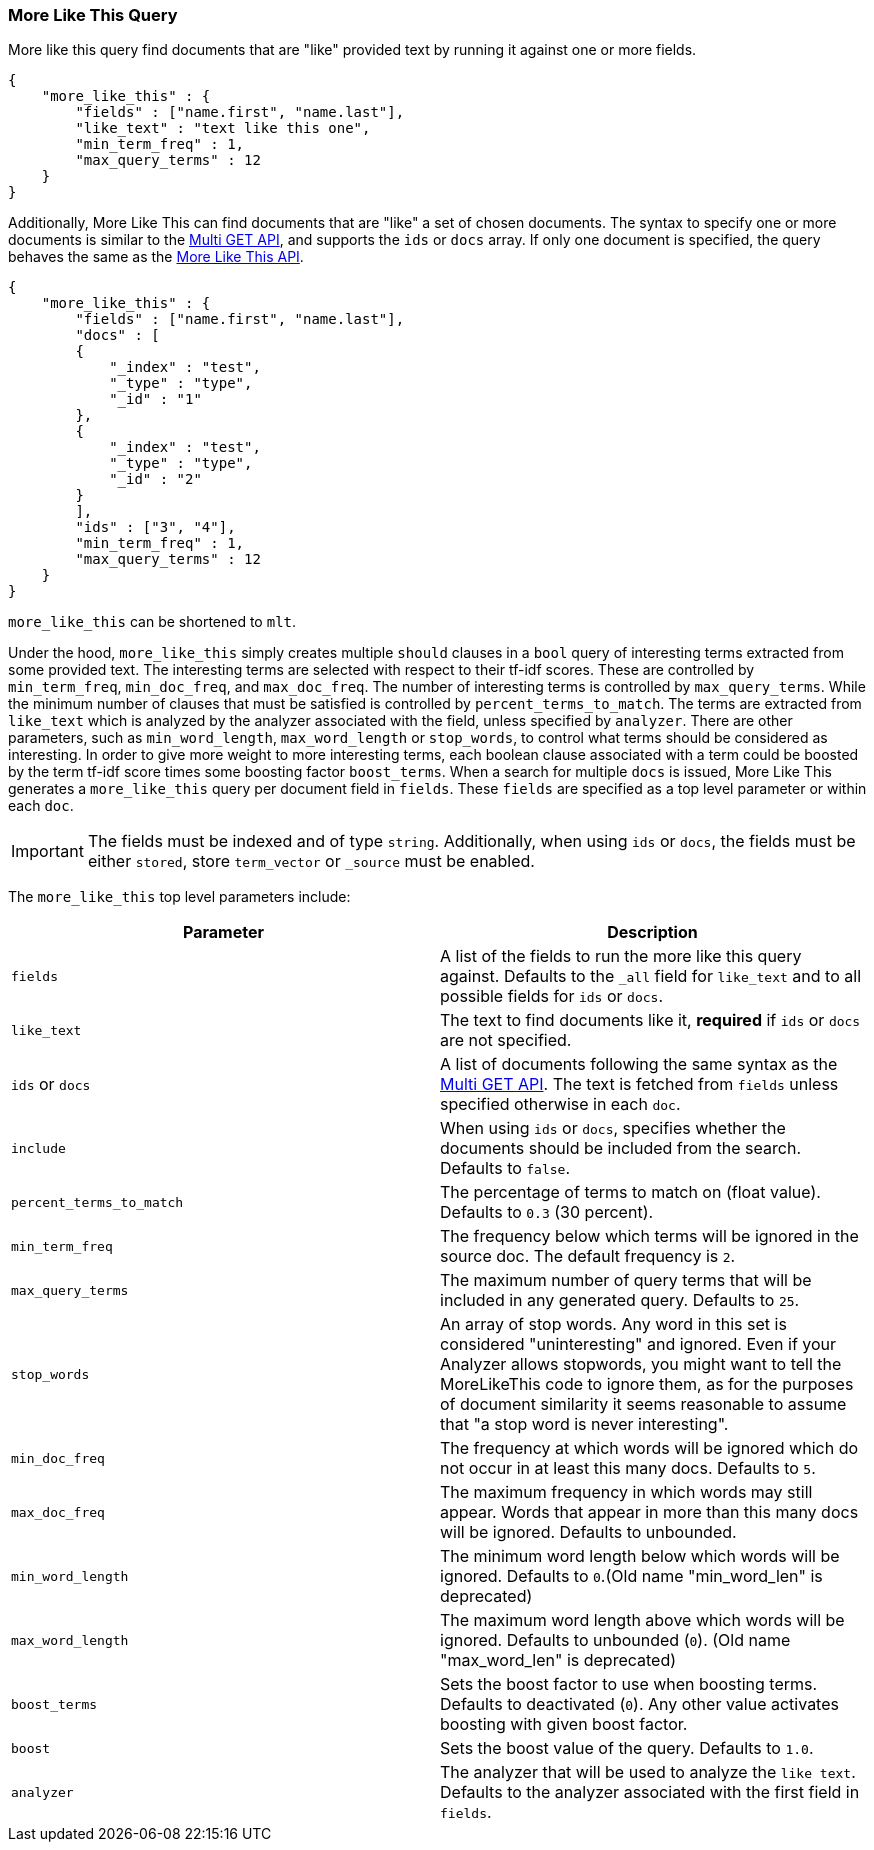 [[query-dsl-mlt-query]]
=== More Like This Query

More like this query find documents that are "like" provided text by
running it against one or more fields.

[source,js]
--------------------------------------------------
{
    "more_like_this" : {
        "fields" : ["name.first", "name.last"],
        "like_text" : "text like this one",
        "min_term_freq" : 1,
        "max_query_terms" : 12
    }
}
--------------------------------------------------

Additionally, More Like This can find documents that are "like" a set of
chosen documents. The syntax to specify one or more documents is similar to
the <<docs-multi-get,Multi GET API>>, and supports the `ids` or `docs` array.
If only one document is specified, the query behaves the same as the 
<<search-more-like-this,More Like This API>>.

[source,js]
--------------------------------------------------
{
    "more_like_this" : {
        "fields" : ["name.first", "name.last"],
        "docs" : [
        {
            "_index" : "test",
            "_type" : "type",
            "_id" : "1"
        },
        {
            "_index" : "test",
            "_type" : "type",
            "_id" : "2"
        }
        ],
        "ids" : ["3", "4"],
        "min_term_freq" : 1,
        "max_query_terms" : 12
    }
}
--------------------------------------------------

`more_like_this` can be shortened to `mlt`.

Under the hood, `more_like_this` simply creates multiple `should` clauses in a `bool` query of
interesting terms extracted from some provided text. The interesting terms are
selected with respect to their tf-idf scores. These are controlled by
`min_term_freq`, `min_doc_freq`, and `max_doc_freq`. The number of interesting
terms is controlled by `max_query_terms`. While the minimum number of clauses
that must be satisfied is controlled by `percent_terms_to_match`. The terms
are extracted from `like_text` which is analyzed by the analyzer associated
with the field, unless specified by `analyzer`. There are other parameters,
such as `min_word_length`, `max_word_length` or `stop_words`, to control what
terms should be considered as interesting. In order to give more weight to
more interesting terms, each boolean clause associated with a term could be
boosted by the term tf-idf score times some boosting factor `boost_terms`.
When a search for multiple `docs` is issued, More Like This generates a
`more_like_this` query per document field in `fields`. These `fields` are
specified as a top level parameter or within each `doc`.

IMPORTANT: The fields must be indexed and of type `string`. Additionally, when
using `ids` or `docs`, the fields must be either `stored`, store `term_vector`
or `_source` must be enabled.

The `more_like_this` top level parameters include:

[cols="<,<",options="header",]
|=======================================================================
|Parameter |Description
|`fields` |A list of the fields to run the more like this query against.
Defaults to the `_all` field for `like_text` and to all possible fields
for `ids` or `docs`.

|`like_text` |The text to find documents like it, *required* if `ids` or `docs` are
not specified.

|`ids` or `docs` |A list of documents following the same syntax as the 
<<docs-multi-get,Multi GET API>>. The text is fetched from `fields`
unless specified otherwise in each `doc`.

|`include` |When using `ids` or `docs`, specifies whether the documents should be
included from the search. Defaults to `false`.

|`percent_terms_to_match` |The percentage of terms to match on (float
value). Defaults to `0.3` (30 percent).

|`min_term_freq` |The frequency below which terms will be ignored in the
source doc. The default frequency is `2`.

|`max_query_terms` |The maximum number of query terms that will be
included in any generated query. Defaults to `25`.

|`stop_words` |An array of stop words. Any word in this set is
considered "uninteresting" and ignored. Even if your Analyzer allows
stopwords, you might want to tell the MoreLikeThis code to ignore them,
as for the purposes of document similarity it seems reasonable to assume
that "a stop word is never interesting".

|`min_doc_freq` |The frequency at which words will be ignored which do
not occur in at least this many docs. Defaults to `5`.

|`max_doc_freq` |The maximum frequency in which words may still appear.
Words that appear in more than this many docs will be ignored. Defaults
to unbounded.

|`min_word_length` |The minimum word length below which words will be
ignored. Defaults to `0`.(Old name "min_word_len" is deprecated)

|`max_word_length` |The maximum word length above which words will be
ignored. Defaults to unbounded (`0`). (Old name "max_word_len" is deprecated)

|`boost_terms` |Sets the boost factor to use when boosting terms.
Defaults to deactivated (`0`). Any other value activates boosting with given
boost factor.

|`boost` |Sets the boost value of the query. Defaults to `1.0`.

|`analyzer` |The analyzer that will be used to analyze the `like text`.
Defaults to the analyzer associated with the first field in `fields`.
|=======================================================================

